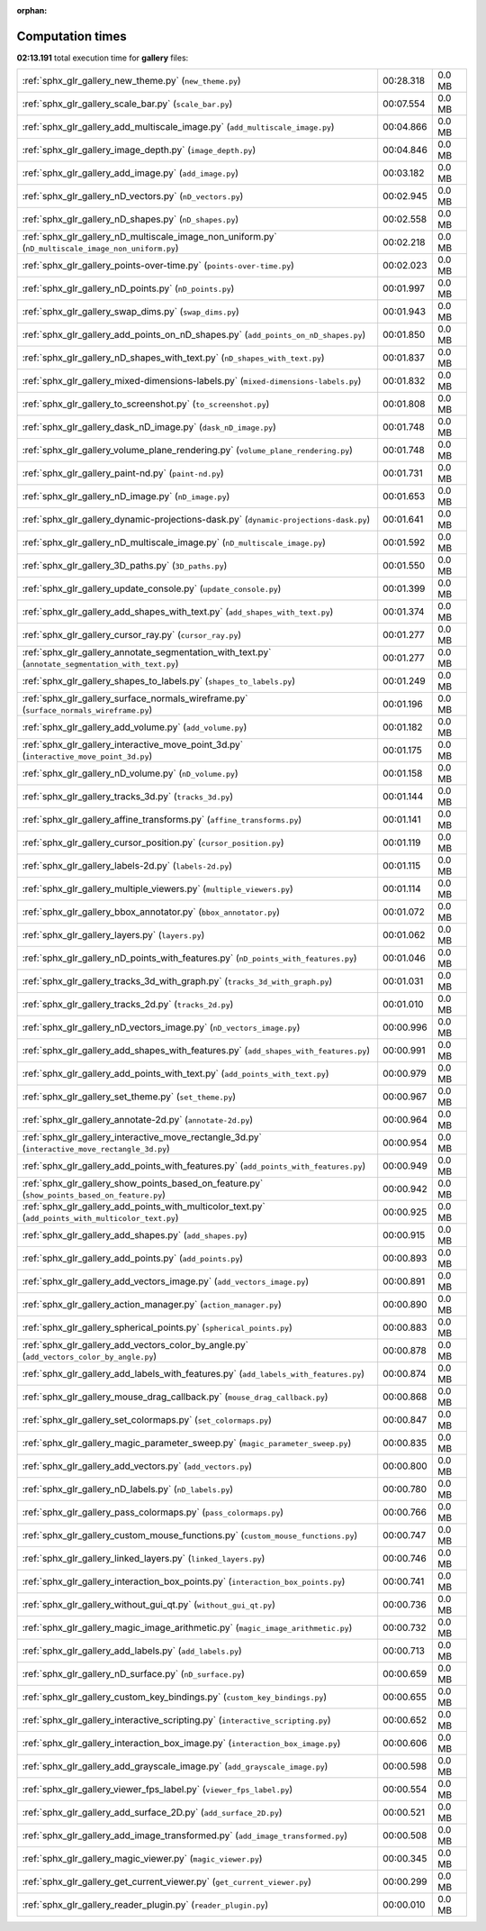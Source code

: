 
:orphan:

.. _sphx_glr_gallery_sg_execution_times:

Computation times
=================
**02:13.191** total execution time for **gallery** files:

+-----------------------------------------------------------------------------------------------------+-----------+--------+
| :ref:`sphx_glr_gallery_new_theme.py` (``new_theme.py``)                                             | 00:28.318 | 0.0 MB |
+-----------------------------------------------------------------------------------------------------+-----------+--------+
| :ref:`sphx_glr_gallery_scale_bar.py` (``scale_bar.py``)                                             | 00:07.554 | 0.0 MB |
+-----------------------------------------------------------------------------------------------------+-----------+--------+
| :ref:`sphx_glr_gallery_add_multiscale_image.py` (``add_multiscale_image.py``)                       | 00:04.866 | 0.0 MB |
+-----------------------------------------------------------------------------------------------------+-----------+--------+
| :ref:`sphx_glr_gallery_image_depth.py` (``image_depth.py``)                                         | 00:04.846 | 0.0 MB |
+-----------------------------------------------------------------------------------------------------+-----------+--------+
| :ref:`sphx_glr_gallery_add_image.py` (``add_image.py``)                                             | 00:03.182 | 0.0 MB |
+-----------------------------------------------------------------------------------------------------+-----------+--------+
| :ref:`sphx_glr_gallery_nD_vectors.py` (``nD_vectors.py``)                                           | 00:02.945 | 0.0 MB |
+-----------------------------------------------------------------------------------------------------+-----------+--------+
| :ref:`sphx_glr_gallery_nD_shapes.py` (``nD_shapes.py``)                                             | 00:02.558 | 0.0 MB |
+-----------------------------------------------------------------------------------------------------+-----------+--------+
| :ref:`sphx_glr_gallery_nD_multiscale_image_non_uniform.py` (``nD_multiscale_image_non_uniform.py``) | 00:02.218 | 0.0 MB |
+-----------------------------------------------------------------------------------------------------+-----------+--------+
| :ref:`sphx_glr_gallery_points-over-time.py` (``points-over-time.py``)                               | 00:02.023 | 0.0 MB |
+-----------------------------------------------------------------------------------------------------+-----------+--------+
| :ref:`sphx_glr_gallery_nD_points.py` (``nD_points.py``)                                             | 00:01.997 | 0.0 MB |
+-----------------------------------------------------------------------------------------------------+-----------+--------+
| :ref:`sphx_glr_gallery_swap_dims.py` (``swap_dims.py``)                                             | 00:01.943 | 0.0 MB |
+-----------------------------------------------------------------------------------------------------+-----------+--------+
| :ref:`sphx_glr_gallery_add_points_on_nD_shapes.py` (``add_points_on_nD_shapes.py``)                 | 00:01.850 | 0.0 MB |
+-----------------------------------------------------------------------------------------------------+-----------+--------+
| :ref:`sphx_glr_gallery_nD_shapes_with_text.py` (``nD_shapes_with_text.py``)                         | 00:01.837 | 0.0 MB |
+-----------------------------------------------------------------------------------------------------+-----------+--------+
| :ref:`sphx_glr_gallery_mixed-dimensions-labels.py` (``mixed-dimensions-labels.py``)                 | 00:01.832 | 0.0 MB |
+-----------------------------------------------------------------------------------------------------+-----------+--------+
| :ref:`sphx_glr_gallery_to_screenshot.py` (``to_screenshot.py``)                                     | 00:01.808 | 0.0 MB |
+-----------------------------------------------------------------------------------------------------+-----------+--------+
| :ref:`sphx_glr_gallery_dask_nD_image.py` (``dask_nD_image.py``)                                     | 00:01.748 | 0.0 MB |
+-----------------------------------------------------------------------------------------------------+-----------+--------+
| :ref:`sphx_glr_gallery_volume_plane_rendering.py` (``volume_plane_rendering.py``)                   | 00:01.748 | 0.0 MB |
+-----------------------------------------------------------------------------------------------------+-----------+--------+
| :ref:`sphx_glr_gallery_paint-nd.py` (``paint-nd.py``)                                               | 00:01.731 | 0.0 MB |
+-----------------------------------------------------------------------------------------------------+-----------+--------+
| :ref:`sphx_glr_gallery_nD_image.py` (``nD_image.py``)                                               | 00:01.653 | 0.0 MB |
+-----------------------------------------------------------------------------------------------------+-----------+--------+
| :ref:`sphx_glr_gallery_dynamic-projections-dask.py` (``dynamic-projections-dask.py``)               | 00:01.641 | 0.0 MB |
+-----------------------------------------------------------------------------------------------------+-----------+--------+
| :ref:`sphx_glr_gallery_nD_multiscale_image.py` (``nD_multiscale_image.py``)                         | 00:01.592 | 0.0 MB |
+-----------------------------------------------------------------------------------------------------+-----------+--------+
| :ref:`sphx_glr_gallery_3D_paths.py` (``3D_paths.py``)                                               | 00:01.550 | 0.0 MB |
+-----------------------------------------------------------------------------------------------------+-----------+--------+
| :ref:`sphx_glr_gallery_update_console.py` (``update_console.py``)                                   | 00:01.399 | 0.0 MB |
+-----------------------------------------------------------------------------------------------------+-----------+--------+
| :ref:`sphx_glr_gallery_add_shapes_with_text.py` (``add_shapes_with_text.py``)                       | 00:01.374 | 0.0 MB |
+-----------------------------------------------------------------------------------------------------+-----------+--------+
| :ref:`sphx_glr_gallery_cursor_ray.py` (``cursor_ray.py``)                                           | 00:01.277 | 0.0 MB |
+-----------------------------------------------------------------------------------------------------+-----------+--------+
| :ref:`sphx_glr_gallery_annotate_segmentation_with_text.py` (``annotate_segmentation_with_text.py``) | 00:01.277 | 0.0 MB |
+-----------------------------------------------------------------------------------------------------+-----------+--------+
| :ref:`sphx_glr_gallery_shapes_to_labels.py` (``shapes_to_labels.py``)                               | 00:01.249 | 0.0 MB |
+-----------------------------------------------------------------------------------------------------+-----------+--------+
| :ref:`sphx_glr_gallery_surface_normals_wireframe.py` (``surface_normals_wireframe.py``)             | 00:01.196 | 0.0 MB |
+-----------------------------------------------------------------------------------------------------+-----------+--------+
| :ref:`sphx_glr_gallery_add_volume.py` (``add_volume.py``)                                           | 00:01.182 | 0.0 MB |
+-----------------------------------------------------------------------------------------------------+-----------+--------+
| :ref:`sphx_glr_gallery_interactive_move_point_3d.py` (``interactive_move_point_3d.py``)             | 00:01.175 | 0.0 MB |
+-----------------------------------------------------------------------------------------------------+-----------+--------+
| :ref:`sphx_glr_gallery_nD_volume.py` (``nD_volume.py``)                                             | 00:01.158 | 0.0 MB |
+-----------------------------------------------------------------------------------------------------+-----------+--------+
| :ref:`sphx_glr_gallery_tracks_3d.py` (``tracks_3d.py``)                                             | 00:01.144 | 0.0 MB |
+-----------------------------------------------------------------------------------------------------+-----------+--------+
| :ref:`sphx_glr_gallery_affine_transforms.py` (``affine_transforms.py``)                             | 00:01.141 | 0.0 MB |
+-----------------------------------------------------------------------------------------------------+-----------+--------+
| :ref:`sphx_glr_gallery_cursor_position.py` (``cursor_position.py``)                                 | 00:01.119 | 0.0 MB |
+-----------------------------------------------------------------------------------------------------+-----------+--------+
| :ref:`sphx_glr_gallery_labels-2d.py` (``labels-2d.py``)                                             | 00:01.115 | 0.0 MB |
+-----------------------------------------------------------------------------------------------------+-----------+--------+
| :ref:`sphx_glr_gallery_multiple_viewers.py` (``multiple_viewers.py``)                               | 00:01.114 | 0.0 MB |
+-----------------------------------------------------------------------------------------------------+-----------+--------+
| :ref:`sphx_glr_gallery_bbox_annotator.py` (``bbox_annotator.py``)                                   | 00:01.072 | 0.0 MB |
+-----------------------------------------------------------------------------------------------------+-----------+--------+
| :ref:`sphx_glr_gallery_layers.py` (``layers.py``)                                                   | 00:01.062 | 0.0 MB |
+-----------------------------------------------------------------------------------------------------+-----------+--------+
| :ref:`sphx_glr_gallery_nD_points_with_features.py` (``nD_points_with_features.py``)                 | 00:01.046 | 0.0 MB |
+-----------------------------------------------------------------------------------------------------+-----------+--------+
| :ref:`sphx_glr_gallery_tracks_3d_with_graph.py` (``tracks_3d_with_graph.py``)                       | 00:01.031 | 0.0 MB |
+-----------------------------------------------------------------------------------------------------+-----------+--------+
| :ref:`sphx_glr_gallery_tracks_2d.py` (``tracks_2d.py``)                                             | 00:01.010 | 0.0 MB |
+-----------------------------------------------------------------------------------------------------+-----------+--------+
| :ref:`sphx_glr_gallery_nD_vectors_image.py` (``nD_vectors_image.py``)                               | 00:00.996 | 0.0 MB |
+-----------------------------------------------------------------------------------------------------+-----------+--------+
| :ref:`sphx_glr_gallery_add_shapes_with_features.py` (``add_shapes_with_features.py``)               | 00:00.991 | 0.0 MB |
+-----------------------------------------------------------------------------------------------------+-----------+--------+
| :ref:`sphx_glr_gallery_add_points_with_text.py` (``add_points_with_text.py``)                       | 00:00.979 | 0.0 MB |
+-----------------------------------------------------------------------------------------------------+-----------+--------+
| :ref:`sphx_glr_gallery_set_theme.py` (``set_theme.py``)                                             | 00:00.967 | 0.0 MB |
+-----------------------------------------------------------------------------------------------------+-----------+--------+
| :ref:`sphx_glr_gallery_annotate-2d.py` (``annotate-2d.py``)                                         | 00:00.964 | 0.0 MB |
+-----------------------------------------------------------------------------------------------------+-----------+--------+
| :ref:`sphx_glr_gallery_interactive_move_rectangle_3d.py` (``interactive_move_rectangle_3d.py``)     | 00:00.954 | 0.0 MB |
+-----------------------------------------------------------------------------------------------------+-----------+--------+
| :ref:`sphx_glr_gallery_add_points_with_features.py` (``add_points_with_features.py``)               | 00:00.949 | 0.0 MB |
+-----------------------------------------------------------------------------------------------------+-----------+--------+
| :ref:`sphx_glr_gallery_show_points_based_on_feature.py` (``show_points_based_on_feature.py``)       | 00:00.942 | 0.0 MB |
+-----------------------------------------------------------------------------------------------------+-----------+--------+
| :ref:`sphx_glr_gallery_add_points_with_multicolor_text.py` (``add_points_with_multicolor_text.py``) | 00:00.925 | 0.0 MB |
+-----------------------------------------------------------------------------------------------------+-----------+--------+
| :ref:`sphx_glr_gallery_add_shapes.py` (``add_shapes.py``)                                           | 00:00.915 | 0.0 MB |
+-----------------------------------------------------------------------------------------------------+-----------+--------+
| :ref:`sphx_glr_gallery_add_points.py` (``add_points.py``)                                           | 00:00.893 | 0.0 MB |
+-----------------------------------------------------------------------------------------------------+-----------+--------+
| :ref:`sphx_glr_gallery_add_vectors_image.py` (``add_vectors_image.py``)                             | 00:00.891 | 0.0 MB |
+-----------------------------------------------------------------------------------------------------+-----------+--------+
| :ref:`sphx_glr_gallery_action_manager.py` (``action_manager.py``)                                   | 00:00.890 | 0.0 MB |
+-----------------------------------------------------------------------------------------------------+-----------+--------+
| :ref:`sphx_glr_gallery_spherical_points.py` (``spherical_points.py``)                               | 00:00.883 | 0.0 MB |
+-----------------------------------------------------------------------------------------------------+-----------+--------+
| :ref:`sphx_glr_gallery_add_vectors_color_by_angle.py` (``add_vectors_color_by_angle.py``)           | 00:00.878 | 0.0 MB |
+-----------------------------------------------------------------------------------------------------+-----------+--------+
| :ref:`sphx_glr_gallery_add_labels_with_features.py` (``add_labels_with_features.py``)               | 00:00.874 | 0.0 MB |
+-----------------------------------------------------------------------------------------------------+-----------+--------+
| :ref:`sphx_glr_gallery_mouse_drag_callback.py` (``mouse_drag_callback.py``)                         | 00:00.868 | 0.0 MB |
+-----------------------------------------------------------------------------------------------------+-----------+--------+
| :ref:`sphx_glr_gallery_set_colormaps.py` (``set_colormaps.py``)                                     | 00:00.847 | 0.0 MB |
+-----------------------------------------------------------------------------------------------------+-----------+--------+
| :ref:`sphx_glr_gallery_magic_parameter_sweep.py` (``magic_parameter_sweep.py``)                     | 00:00.835 | 0.0 MB |
+-----------------------------------------------------------------------------------------------------+-----------+--------+
| :ref:`sphx_glr_gallery_add_vectors.py` (``add_vectors.py``)                                         | 00:00.800 | 0.0 MB |
+-----------------------------------------------------------------------------------------------------+-----------+--------+
| :ref:`sphx_glr_gallery_nD_labels.py` (``nD_labels.py``)                                             | 00:00.780 | 0.0 MB |
+-----------------------------------------------------------------------------------------------------+-----------+--------+
| :ref:`sphx_glr_gallery_pass_colormaps.py` (``pass_colormaps.py``)                                   | 00:00.766 | 0.0 MB |
+-----------------------------------------------------------------------------------------------------+-----------+--------+
| :ref:`sphx_glr_gallery_custom_mouse_functions.py` (``custom_mouse_functions.py``)                   | 00:00.747 | 0.0 MB |
+-----------------------------------------------------------------------------------------------------+-----------+--------+
| :ref:`sphx_glr_gallery_linked_layers.py` (``linked_layers.py``)                                     | 00:00.746 | 0.0 MB |
+-----------------------------------------------------------------------------------------------------+-----------+--------+
| :ref:`sphx_glr_gallery_interaction_box_points.py` (``interaction_box_points.py``)                   | 00:00.741 | 0.0 MB |
+-----------------------------------------------------------------------------------------------------+-----------+--------+
| :ref:`sphx_glr_gallery_without_gui_qt.py` (``without_gui_qt.py``)                                   | 00:00.736 | 0.0 MB |
+-----------------------------------------------------------------------------------------------------+-----------+--------+
| :ref:`sphx_glr_gallery_magic_image_arithmetic.py` (``magic_image_arithmetic.py``)                   | 00:00.732 | 0.0 MB |
+-----------------------------------------------------------------------------------------------------+-----------+--------+
| :ref:`sphx_glr_gallery_add_labels.py` (``add_labels.py``)                                           | 00:00.713 | 0.0 MB |
+-----------------------------------------------------------------------------------------------------+-----------+--------+
| :ref:`sphx_glr_gallery_nD_surface.py` (``nD_surface.py``)                                           | 00:00.659 | 0.0 MB |
+-----------------------------------------------------------------------------------------------------+-----------+--------+
| :ref:`sphx_glr_gallery_custom_key_bindings.py` (``custom_key_bindings.py``)                         | 00:00.655 | 0.0 MB |
+-----------------------------------------------------------------------------------------------------+-----------+--------+
| :ref:`sphx_glr_gallery_interactive_scripting.py` (``interactive_scripting.py``)                     | 00:00.652 | 0.0 MB |
+-----------------------------------------------------------------------------------------------------+-----------+--------+
| :ref:`sphx_glr_gallery_interaction_box_image.py` (``interaction_box_image.py``)                     | 00:00.606 | 0.0 MB |
+-----------------------------------------------------------------------------------------------------+-----------+--------+
| :ref:`sphx_glr_gallery_add_grayscale_image.py` (``add_grayscale_image.py``)                         | 00:00.598 | 0.0 MB |
+-----------------------------------------------------------------------------------------------------+-----------+--------+
| :ref:`sphx_glr_gallery_viewer_fps_label.py` (``viewer_fps_label.py``)                               | 00:00.554 | 0.0 MB |
+-----------------------------------------------------------------------------------------------------+-----------+--------+
| :ref:`sphx_glr_gallery_add_surface_2D.py` (``add_surface_2D.py``)                                   | 00:00.521 | 0.0 MB |
+-----------------------------------------------------------------------------------------------------+-----------+--------+
| :ref:`sphx_glr_gallery_add_image_transformed.py` (``add_image_transformed.py``)                     | 00:00.508 | 0.0 MB |
+-----------------------------------------------------------------------------------------------------+-----------+--------+
| :ref:`sphx_glr_gallery_magic_viewer.py` (``magic_viewer.py``)                                       | 00:00.345 | 0.0 MB |
+-----------------------------------------------------------------------------------------------------+-----------+--------+
| :ref:`sphx_glr_gallery_get_current_viewer.py` (``get_current_viewer.py``)                           | 00:00.299 | 0.0 MB |
+-----------------------------------------------------------------------------------------------------+-----------+--------+
| :ref:`sphx_glr_gallery_reader_plugin.py` (``reader_plugin.py``)                                     | 00:00.010 | 0.0 MB |
+-----------------------------------------------------------------------------------------------------+-----------+--------+
